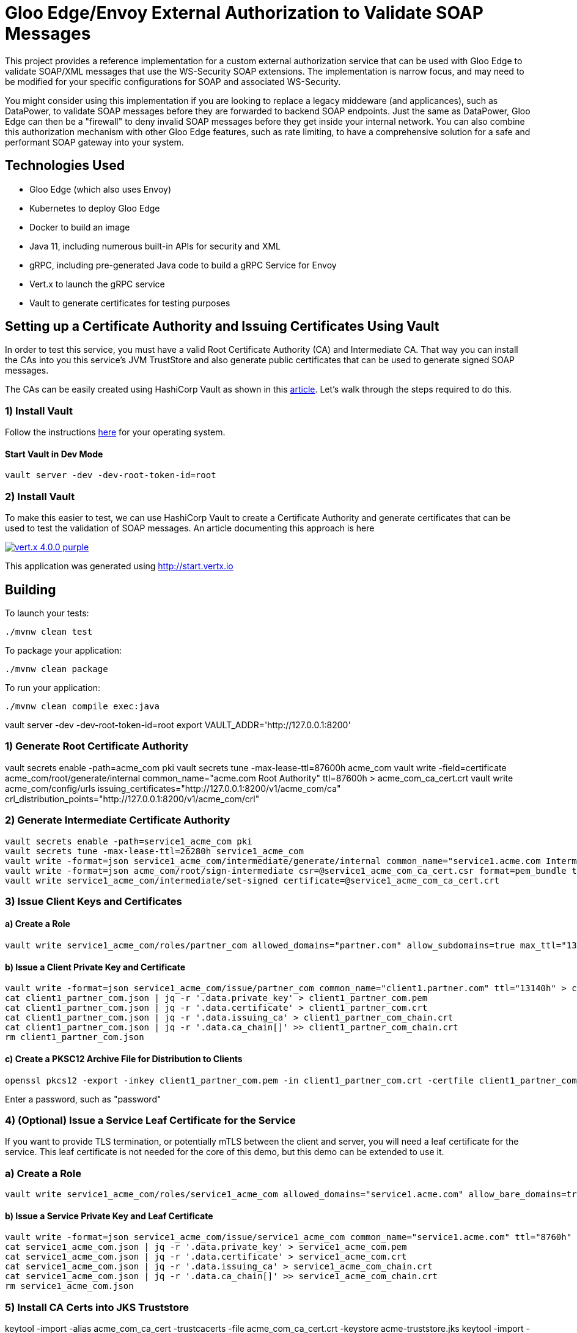 = Gloo Edge/Envoy External Authorization to Validate SOAP Messages

This project provides a reference implementation for a custom external authorization service that can be used with Gloo Edge to validate SOAP/XML messages that use the WS-Security SOAP extensions. The implementation is narrow focus, and may need to be modified for your specific configurations for SOAP and associated WS-Security.

You might consider using this implementation if you are looking to replace a legacy middeware (and applicances), such as DataPower, to validate SOAP messages before they are forwarded to backend SOAP endpoints. Just the same as DataPower, Gloo Edge can then be a "firewall" to deny invalid SOAP messages before they get inside your internal network. You can also combine this authorization mechanism with other Gloo Edge features, such as rate limiting, to have a comprehensive solution for a safe and performant SOAP gateway into your system.

== Technologies Used

* Gloo Edge (which also uses Envoy)
* Kubernetes to deploy Gloo Edge
* Docker to build an image
* Java 11, including numerous built-in APIs for security and XML
* gRPC, including pre-generated Java code to build a gRPC Service for Envoy
* Vert.x to launch the gRPC service
* Vault to generate certificates for testing purposes



== Setting up a Certificate Authority and Issuing Certificates Using Vault

In order to test this service, you must have a valid Root Certificate Authority (CA) and Intermediate CA. That way you can install the CAs into you this service's JVM TrustStore and also generate public certificates that can be used to generate signed SOAP messages.

The CAs can be easily created using HashiCorp Vault as shown in this https://learn.hashicorp.com/tutorials/vault/pki-engine[article]. Let's walk through the steps required to do this.

=== 1) Install Vault

Follow the instructions https://learn.hashicorp.com/tutorials/vault/getting-started-install?in=vault/getting-started[here] for your operating system.

==== Start Vault in Dev Mode

```
vault server -dev -dev-root-token-id=root
```



=== 2) Install Vault





To make this easier to test, we can use HashiCorp Vault to create a Certificate Authority and generate certificates that can be used
to test the validation of SOAP messages. An article documenting this approach is here



image:https://img.shields.io/badge/vert.x-4.0.0-purple.svg[link="https://vertx.io"]

This application was generated using http://start.vertx.io

== Building

To launch your tests:
```
./mvnw clean test
```

To package your application:
```
./mvnw clean package
```

To run your application:
```
./mvnw clean compile exec:java
```



vault server -dev -dev-root-token-id=root
export VAULT_ADDR='http://127.0.0.1:8200'

=== 1) Generate Root Certificate Authority

vault secrets enable -path=acme_com pki
vault secrets tune -max-lease-ttl=87600h acme_com
vault write -field=certificate acme_com/root/generate/internal common_name="acme.com Root Authority" ttl=87600h > acme_com_ca_cert.crt
vault write acme_com/config/urls issuing_certificates="http://127.0.0.1:8200/v1/acme_com/ca" crl_distribution_points="http://127.0.0.1:8200/v1/acme_com/crl"

=== 2) Generate Intermediate Certificate Authority

```
vault secrets enable -path=service1_acme_com pki
vault secrets tune -max-lease-ttl=26280h service1_acme_com
vault write -format=json service1_acme_com/intermediate/generate/internal common_name="service1.acme.com Intermediate Authority" | jq -r '.data.csr' > service1_acme_com_ca_cert.csr
vault write -format=json acme_com/root/sign-intermediate csr=@service1_acme_com_ca_cert.csr format=pem_bundle ttl="26280h" | jq -r '.data.certificate' > service1_acme_com_ca_cert.crt
vault write service1_acme_com/intermediate/set-signed certificate=@service1_acme_com_ca_cert.crt
```

=== 3) Issue Client Keys and Certificates

==== a) Create a Role

```
vault write service1_acme_com/roles/partner_com allowed_domains="partner.com" allow_subdomains=true max_ttl="13140h"
```

==== b) Issue a Client Private Key and Certificate

```
vault write -format=json service1_acme_com/issue/partner_com common_name="client1.partner.com" ttl="13140h" > client1_partner_com.json
cat client1_partner_com.json | jq -r '.data.private_key' > client1_partner_com.pem
cat client1_partner_com.json | jq -r '.data.certificate' > client1_partner_com.crt
cat client1_partner_com.json | jq -r '.data.issuing_ca' > client1_partner_com_chain.crt
cat client1_partner_com.json | jq -r '.data.ca_chain[]' >> client1_partner_com_chain.crt
rm client1_partner_com.json
```

==== c) Create a PKSC12 Archive File for Distribution to Clients

```
openssl pkcs12 -export -inkey client1_partner_com.pem -in client1_partner_com.crt -certfile client1_partner_com_chain.crt -name client1_partner_com -out client1_partner_com.p12
```

Enter a password, such as "password"

=== 4) (Optional) Issue a Service Leaf Certificate for the Service

If you want to provide TLS termination, or potentially mTLS between the client and server, you will need a leaf certificate for the service. This leaf certificate is not needed for the core of this demo, but this demo can be extended to use it.

=== a) Create a Role

```
vault write service1_acme_com/roles/service1_acme_com allowed_domains="service1.acme.com" allow_bare_domains=true allow_subdomains=true max_ttl="8760h"
```

==== b) Issue a Service Private Key and Leaf Certificate

```
vault write -format=json service1_acme_com/issue/service1_acme_com common_name="service1.acme.com" ttl="8760h" > service1_acme_com.json
cat service1_acme_com.json | jq -r '.data.private_key' > service1_acme_com.pem
cat service1_acme_com.json | jq -r '.data.certificate' > service1_acme_com.crt
cat service1_acme_com.json | jq -r '.data.issuing_ca' > service1_acme_com_chain.crt
cat service1_acme_com.json | jq -r '.data.ca_chain[]' >> service1_acme_com_chain.crt
rm service1_acme_com.json
```

=== 5) Install CA Certs into JKS Truststore

keytool -import -alias acme_com_ca_cert -trustcacerts -file acme_com_ca_cert.crt -keystore acme-truststore.jks
keytool -import -alias service1_acme_com_ca_cert -trustcacerts -file service1_acme_com_ca_cert.crt -keystore acme-truststore.jks

System.setProperty("javax.net.ssl.trustStore", "acme-truststore.jks");
-Djavax.net.ssl.keyStore=path/to/acme-truststore.jks

cp acme-truststore.jks ../src/main/resources
cp client1_partner_com.p12 ../src/test/resources

=== 6) Install Cert in JKS Keystore

keytool -importkeystore -srckeystore client1_partner_com.p12 -srcstoretype PKCS12 -storepass changeit -destkeystore partner-keystore.jks

./mvnw compile test -Djavax.net.ssl.trustStore=/home/eric/GitHub/gloo-envoy-ext-auth-xml-sig/certs/acme-truststore.jks -Djavax.net.ssl.trustStorePassword=changeit


./mvnw package

docker build -t murphye/gloo-edge-soap-authorization-service:0.0.8-SNAPSHOT .

docker push murphye/gloo-edge-soap-authorization-service:0.0.8-SNAPSHOT


=== Deploy Custom Auth Service

```
cd demo
kubectl apply -n gloo-system -f deployment.yaml
```



curl -i -w "\n%{time_total}" --header "Content-Type: text/xml" --data-binary @output.soap.xml http://localhost:8081/address-xml
